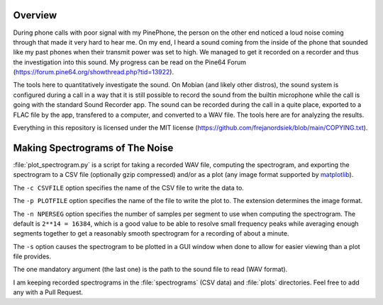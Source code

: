 Overview
========

During phone calls with poor signal with my PinePhone, the person on the other
end noticed a loud noise coming through that made it very hard to hear me. On my
end, I heard a sound coming from the inside of the phone that sounded like my
past phones when their transmit power was set to high. We managed to get it
recorded on a recorder and thus the investigation into this sound. My progress
can be read on the Pine64 Forum
(https://forum.pine64.org/showthread.php?tid=13922).

The tools here to quantitatively investigate the sound. On Mobian (and likely
other distros), the sound system is configured during a call in a way that it is
still possible to record the sound from the builtin microphone while the call is
going with the standard Sound Recorder app. The sound can be recorded during the
call in a quite place, exported to a FLAC file by the app, transfered to a
computer, and converted to a WAV file. The tools here are for analyzing the
results.

Everything in this repository is licensed under the MIT license
(https://github.com/frejanordsiek/blob/main/COPYING.txt).


Making Spectrograms of The Noise
================================

:file:`plot_spectrogram.py` is a script for taking a recorded WAV file,
computing the spectrogram, and exporting the spectrogram to a CSV file
(optionally gzip compressed) and/or as a plot (any image format supported by
`matplotlib <https://matplotlib.org>`_).

The ``-c CSVFILE`` option specifies the name of the CSV file to write the data
to.

The ``-p PLOTFILE`` option specifies the name of the file to write the plot
to. The extension determines the image format.

The ``-n NPERSEG`` option specifies the number of samples per segment to use
when computing the spectrogram. The default is ``2**14 = 16384``, which is a
good value to be able to resolve small frequency peaks while averaging enough
segments together to get a reasonably smooth spectrogram for a recording of
about a minute.

The ``-s`` option causes the spectrogram to be plotted in a GUI window when
done to allow for easier viewing than a plot file provides.

The one mandatory argument (the last one) is the path to the sound file to read
(WAV format).

I am keeping recorded spectrograms in the :file:`spectrograms` (CSV data) and
:file:`plots` directories. Feel free to add any with a Pull Request.

